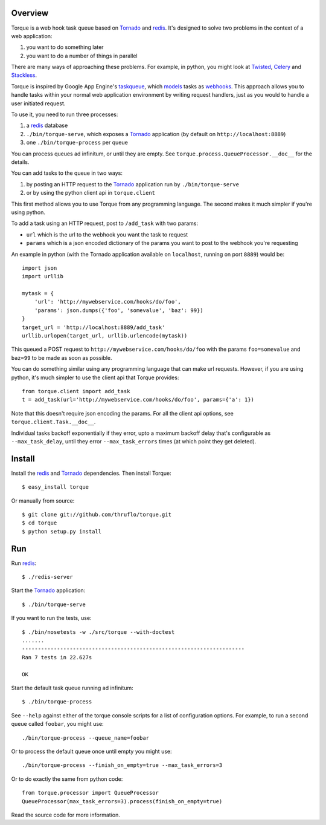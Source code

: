 
Overview
--------

Torque is a web hook task queue based on Tornado_ and redis_.  It's designed to
solve two problems in the context of a web application:

#. you want to do something later
#. you want to do a number of things in parallel

There are many ways of approaching these problems.  For example, in python, you 
might look at Twisted_, Celery_ and Stackless_.  

Torque is inspired by Google App Engine's taskqueue_, which models_ tasks as 
webhooks_.  This approach allows you to handle tasks within your normal web 
application environment by writing request handlers, just as you would to handle 
a user initiated request.

To use it, you need to run three processes:

#. a redis_ database
#. ``./bin/torque-serve``, which exposes a Tornado_ application (by default on
   ``http://localhost:8889``)
#. one ``./bin/torque-process`` per queue

You can process queues ad infinitum, or until they are empty.  See
``torque.process.QueueProcessor.__doc__`` for the details.

You can add tasks to the queue in two ways:

#. by posting an HTTP request to the Tornado_ application run by ``./bin/torque-serve``
#. or by using the python client api in ``torque.client``

This first method allows you to use Torque from any programming language.  The second
makes it much simpler if you're using python.

To add a task using an HTTP request, post to ``/add_task`` with two params:

* ``url`` which is the url to the webhook you want the task to request
* ``params`` which is a json encoded dictionary of the params you want
  to post to the webhook you're requesting

An example in python (with the Tornado application available on ``localhost``,
running on port ``8889``) would be::

    import json
    import urllib
    
    mytask = {
        'url': 'http://mywebservice.com/hooks/do/foo',
        'params': json.dumps({'foo', 'somevalue', 'baz': 99})
    }
    target_url = 'http://localhost:8889/add_task'
    urllib.urlopen(target_url, urllib.urlencode(mytask))

This queued a POST request to ``http://mywebservice.com/hooks/do/foo`` with
the params ``foo=somevalue`` and ``baz=99`` to be made as soon as possible.

You can do something similar using any programming language that can make url 
requests.  However, if you are using python, it's much simpler to use the client 
api that Torque provides::

    from torque.client import add_task
    t = add_task(url='http://mywebservice.com/hooks/do/foo', params={'a': 1})

Note that this doesn't require json encoding the params.  For all the client api
options, see ``torque.client.Task.__doc__``.

Individual tasks backoff exponentially if they error, upto a maximum backoff delay
that's configurable as ``--max_task_delay``, until they error ``--max_task_errors`` 
times (at which point they get deleted).


Install
-------

Install the redis_ and Tornado_ dependencies.  Then install Torque::

    $ easy_install torque

Or manually from source::

    $ git clone git://github.com/thruflo/torque.git
    $ cd torque
    $ python setup.py install


Run
---

Run redis_::

    $ ./redis-server

Start the `Tornado`_ application::

    $ ./bin/torque-serve

If you want to run the tests, use::

    $ ./bin/nosetests -w ./src/torque --with-doctest
    .......
    ----------------------------------------------------------------------
    Ran 7 tests in 22.627s
    
    OK

Start the default task queue running ad infinitum::

    $ ./bin/torque-process

See ``--help`` against either of the torque console scripts for a list of configuration
options.  For example, to run a second queue called ``foobar``, you might use::

    ./bin/torque-process --queue_name=foobar

Or to process the default queue once until empty you might use::

    ./bin/torque-process --finish_on_empty=true --max_task_errors=3

Or to do exactly the same from python code::
    
    from torque.processor import QueueProcessor
    QueueProcessor(max_task_errors=3).process(finish_on_empty=true)

Read the source code for more information.

.. _webhooks: http://wiki.webhooks.org/
.. _models: http://code.google.com/appengine/docs/python/taskqueue/overview.html#Task_Concepts
.. _taskqueue: http://code.google.com/appengine/docs/python/taskqueue/
.. _redis: http://code.google.com/p/redis/
.. _Tornado: http://www.tornadoweb.org/
.. _Twisted: http://twistedmatrix.com/trac/
.. _Celery: http://ask.github.com/celery/introduction.html
.. _Stackless: http://www.stackless.com/
.. _SortedSet: http://code.google.com/p/redis/wiki/SortedSets
.. _asyncronously: http://www.tornadoweb.org/documentation#non-blocking-asynchronous-requests

